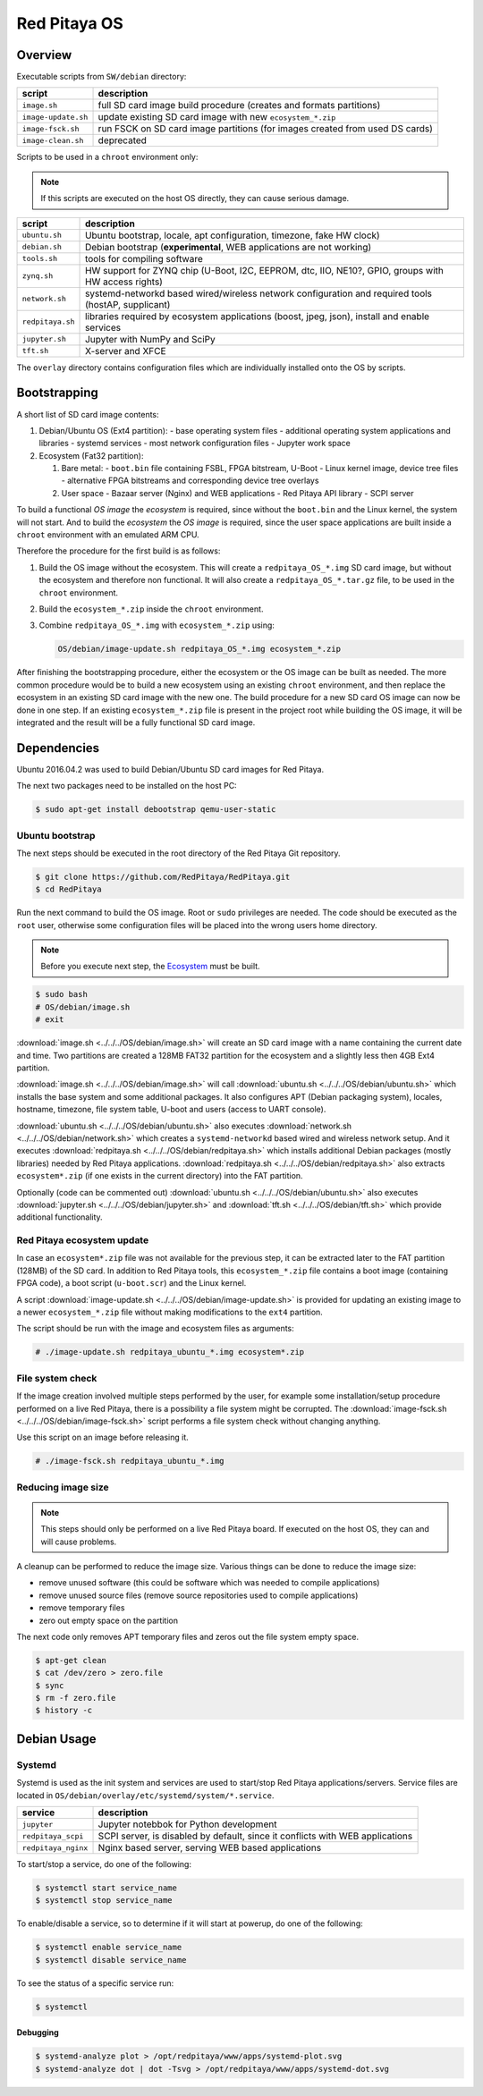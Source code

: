 .. _os:

#############
Red Pitaya OS
#############

********
Overview
********

Executable scripts from ``SW/debian`` directory:

+---------------------+------------------------------------------------------------------------------+
| script              | description                                                                  |
+=====================+==============================================================================+
| ``image.sh``        | full SD card image build procedure (creates and formats partitions)          |
+---------------------+------------------------------------------------------------------------------+
| ``image-update.sh`` | update existing SD card image with new ``ecosystem_*.zip``                   |
+---------------------+------------------------------------------------------------------------------+
| ``image-fsck.sh``   | run FSCK on SD card image partitions (for images created from used DS cards) |
+---------------------+------------------------------------------------------------------------------+
| ``image-clean.sh``  | deprecated                                                                   |
+---------------------+------------------------------------------------------------------------------+

Scripts to be used in a ``chroot`` environment only:

.. note::

   If this scripts are executed on the host OS directly, they can cause serious damage.

+---------------------+-----------------------------------------------------------------------------------------------------+
| script              | description                                                                                         |
+=====================+=====================================================================================================+
| ``ubuntu.sh``       | Ubuntu bootstrap, locale, apt configuration, timezone, fake HW clock)                               |
+---------------------+-----------------------------------------------------------------------------------------------------+
| ``debian.sh``       | Debian bootstrap (**experimental**, WEB applications are not working)                               |
+---------------------+-----------------------------------------------------------------------------------------------------+
| ``tools.sh``        | tools for compiling software                                                                        |
+---------------------+-----------------------------------------------------------------------------------------------------+
| ``zynq.sh``         | HW support for ZYNQ chip (U-Boot, I2C, EEPROM, dtc, IIO, NE10?, GPIO, groups with HW access rights) |
+---------------------+-----------------------------------------------------------------------------------------------------+
| ``network.sh``      | systemd-networkd based wired/wireless network configuration and required tools (hostAP, supplicant) |
+---------------------+-----------------------------------------------------------------------------------------------------+
| ``redpitaya.sh``    | libraries required by ecosystem applications (boost, jpeg, json), install and enable services       |
+---------------------+-----------------------------------------------------------------------------------------------------+
| ``jupyter.sh``      | Jupyter with NumPy and SciPy                                                                        |
+---------------------+-----------------------------------------------------------------------------------------------------+
| ``tft.sh``          | X-server and XFCE                                                                                   |
+---------------------+-----------------------------------------------------------------------------------------------------+

The ``overlay`` directory contains configuration files which are individually installed onto the OS by scripts.

*************
Bootstrapping
*************

A short list of SD card image contents:

1. Debian/Ubuntu OS (Ext4 partition):
   - base operating system files
   - additional operating system applications and libraries
   - systemd services
   - most network configuration files
   - Jupyter work space
2. Ecosystem (Fat32 partition):

   1. Bare metal:
      - ``boot.bin`` file containing FSBL, FPGA bitstream, U-Boot
      - Linux kernel image, device tree files
      - alternative FPGA bitstreams and corresponding device tree overlays
   2. User space
      - Bazaar server (Nginx) and WEB applications
      - Red Pitaya API library
      - SCPI server

To build a functional *OS image* the *ecosystem* is required,
since without the ``boot.bin`` and the Linux kernel, the system will not start.
And to build the *ecosystem* the *OS image* is required,
since the user space applications are built inside a ``chroot`` environment
with an emulated ARM CPU.

Therefore the procedure for the first build is as follows:

1. Build the OS image without the ecosystem.
   This will create a ``redpitaya_OS_*.img`` SD card image, but without the ecosystem and therefore non functional.
   It will also create a ``redpitaya_OS_*.tar.gz`` file, to be used in the ``chroot`` environment.
2. Build the ``ecosystem_*.zip`` inside the ``chroot`` environment.
3. Combine ``redpitaya_OS_*.img`` with ``ecosystem_*.zip`` using:

   .. code-block:: shell-session

      OS/debian/image-update.sh redpitaya_OS_*.img ecosystem_*.zip

After finishing the bootstrapping procedure, either the ecosystem or the OS image can be built as needed.
The more common procedure would be to build a new ecosystem using an existing ``chroot`` environment,
and then replace the ecosystem in an existing SD card image with the new one.
The build procedure for a new SD card OS image can now be done in one step.
If an existing ``ecosystem_*.zip`` file is present in the project root while building the OS image,
it will be integrated and the result will be a fully functional SD card image.

************
Dependencies
************

Ubuntu 2016.04.2 was used to build Debian/Ubuntu SD card images for Red Pitaya.

The next two packages need to be installed on the host PC:

.. code-block:: shell-session

   $ sudo apt-get install debootstrap qemu-user-static

================
Ubuntu bootstrap
================

The next steps should be executed in the root directory of the Red Pitaya Git repository.

.. code-block:: shell-session

   $ git clone https://github.com/RedPitaya/RedPitaya.git
   $ cd RedPitaya

Run the next command to build the OS image. Root or ``sudo`` privileges are needed.
The code should be executed as the ``root`` user,
otherwise some configuration files will be placed into the wrong users home directory.

.. note::

   Before you execute next step, the Ecosystem_ must be built.

.. _Ecosystem: http://redpitaya.readthedocs.io/en/latest/developerGuide/ecosystem/ecosystem.html


.. code-block:: shell-session

   $ sudo bash
   # OS/debian/image.sh
   # exit

:download:`image.sh <../../../OS/debian/image.sh>`  will create an SD card image with a name containing the current 
date and time. Two partitions are created a 128MB FAT32 partition for the ecosystem and a slightly less then 4GB Ext4 partition.

:download:`image.sh <../../../OS/debian/image.sh>` will call :download:`ubuntu.sh <../../../OS/debian/ubuntu.sh>`
which installs the base system and some additional packages. It also configures APT (Debian packaging system),
locales, hostname, timezone, file system table, U-boot and users (access to UART console).

:download:`ubuntu.sh <../../../OS/debian/ubuntu.sh>` also executes 
:download:`network.sh <../../../OS/debian/network.sh>` which creates a
``systemd-networkd`` based wired and wireless network setup. And it executes
:download:`redpitaya.sh <../../../OS/debian/redpitaya.sh>` which installs additional Debian packages (mostly libraries)
needed by Red Pitaya applications. :download:`redpitaya.sh <../../../OS/debian/redpitaya.sh>` also extracts 
``ecosystem*.zip`` (if one exists in the current directory) into the FAT partition.

Optionally (code can be commented out) :download:`ubuntu.sh <../../../OS/debian/ubuntu.sh>` also executes
:download:`jupyter.sh <../../../OS/debian/jupyter.sh>` and :download:`tft.sh <../../../OS/debian/tft.sh>` which provide 
additional functionality.

===========================
Red Pitaya ecosystem update
===========================

In case an ``ecosystem*.zip`` file was not available for the previous step,
it can be extracted later to the FAT partition (128MB) of the SD card.
In addition to Red Pitaya tools, this ``ecosystem_*.zip`` file contains a boot image (containing FPGA code),
a boot script (``u-boot.scr``) and the Linux kernel.

A script :download:`image-update.sh <../../../OS/debian/image-update.sh>` is provided for updating an existing image
to a newer ``ecosystem_*.zip`` file without making modifications to the ``ext4`` partition.

The script should be run with the image and ecosystem files as arguments:

.. code-block:: shell-session

   # ./image-update.sh redpitaya_ubuntu_*.img ecosystem*.zip

=================
File system check
=================

If the image creation involved multiple steps performed by the user,
for example some installation/setup procedure performed on a live Red Pitaya,
there is a possibility a file system might be corrupted.
The :download:`image-fsck.sh <../../../OS/debian/image-fsck.sh>` script performs a file system check without changing 
anything.

Use this script on an image before releasing it.

.. code-block:: shell-session

   # ./image-fsck.sh redpitaya_ubuntu_*.img

===================
Reducing image size
===================

.. note::

   This steps should only be performed on a live Red Pitaya board.
   If executed on the host OS, they can and will cause problems.

A cleanup can be performed to reduce the image size. Various things can be done to reduce the image size:

* remove unused software (this could be software which was needed to compile applications)
* remove unused source files (remove source repositories used to compile applications)
* remove temporary files
* zero out empty space on the partition

The next code only removes APT temporary files and zeros out the file system empty space.

.. code-block:: shell-session

   $ apt-get clean
   $ cat /dev/zero > zero.file
   $ sync
   $ rm -f zero.file
   $ history -c

************
Debian Usage
************

=======
Systemd
=======

Systemd is used as the init system and services are used to start/stop Red Pitaya applications/servers.
Service files are located in ``OS/debian/overlay/etc/systemd/system/*.service``.

+-------------------------+----------------------------------------------------------------------------------------------------+
| service                 | description                                                                                        |
+=========================+====================================================================================================+
| ``jupyter``             | Jupyter notebbok for Python development                                                            |
+-------------------------+----------------------------------------------------------------------------------------------------+
| ``redpitaya_scpi``      | SCPI server, is disabled by default, since it conflicts with WEB applications                      |
+-------------------------+----------------------------------------------------------------------------------------------------+
| ``redpitaya_nginx``     | Nginx based server, serving WEB based applications                                                 |
+-------------------------+----------------------------------------------------------------------------------------------------+

To start/stop a service, do one of the following:

.. code-block:: shell-session

   $ systemctl start service_name
   $ systemctl stop service_name

To enable/disable a service, so to determine if it will start at powerup, do one of the following:

.. code-block:: shell-session

   $ systemctl enable service_name
   $ systemctl disable service_name

To see the status of a specific service run:

.. code-block:: shell-session

   $ systemctl

---------
Debugging
---------

.. code-block:: shell-session

   $ systemd-analyze plot > /opt/redpitaya/www/apps/systemd-plot.svg
   $ systemd-analyze dot | dot -Tsvg > /opt/redpitaya/www/apps/systemd-dot.svg
